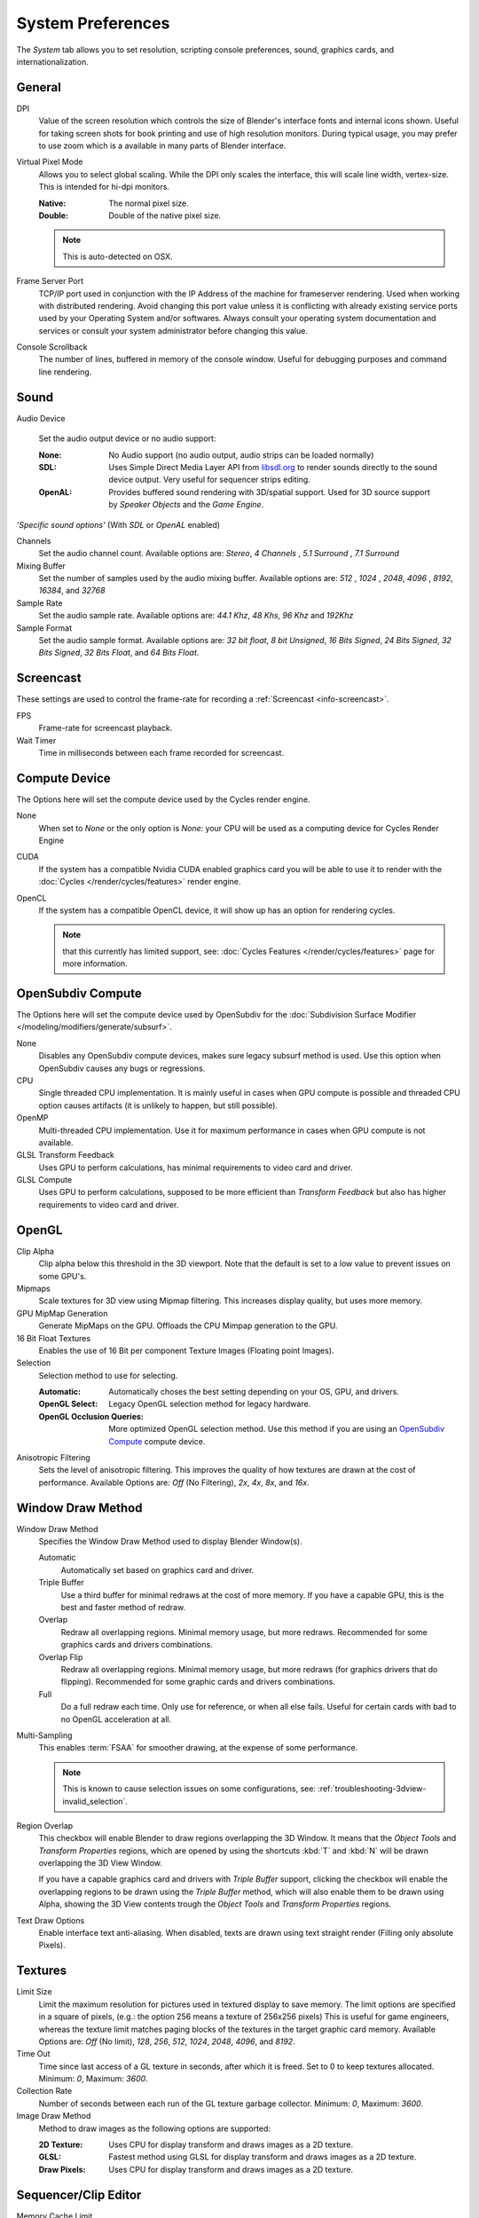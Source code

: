 
******************
System Preferences
******************

The *System* tab allows you to set resolution, scripting console preferences, sound, graphics cards,
and internationalization.


.. figure:: /images/preferences_system.png


General
=======

DPI
   Value of the screen resolution which controls the size of Blender's interface fonts and internal icons shown.
   Useful for taking screen shots for book printing and use of high resolution monitors.
   During typical usage, you may prefer to use zoom which is a available in many parts of Blender interface.
Virtual Pixel Mode
   Allows you to select global scaling. While the DPI only scales the interface,
   this will scale line width, vertex-size. This is intended for hi-dpi monitors.

   :Native: The normal pixel size.
   :Double: Double of the native pixel size.

   .. note::

      This is auto-detected on OSX.

Frame Server Port
   TCP/IP port used in conjunction with the IP Address of the machine for frameserver rendering.
   Used when working with distributed rendering.
   Avoid changing this port value unless it is conflicting with already
   existing service ports used by your Operating System and/or softwares.
   Always consult your operating system documentation and services or
   consult your system administrator before changing this value.
Console Scrollback
   The number of lines, buffered in memory of the console window.
   Useful for debugging purposes and command line rendering.


Sound
=====

Audio Device

   Set the audio output device or no audio support:

   :None: No Audio support (no audio output, audio strips can be loaded normally)
   :SDL: Uses Simple Direct Media Layer API from `libsdl.org <http://www.libsdl.org>`__
      to render sounds directly to the sound device output. Very useful for sequencer strips editing.
   :OpenAL: Provides buffered sound rendering with 3D/spatial support.
      Used for 3D source support by *Speaker Objects* and the *Game Engine*.

*'Specific sound options'* (With *SDL* or *OpenAL* enabled)

Channels
   Set the audio channel count. Available options are: *Stereo*, *4 Channels* , *5.1 Surround* , *7.1 Surround*
Mixing Buffer
   Set the number of samples used by the audio mixing buffer. Available options are:
   *512* , *1024* , *2048*, *4096* , *8192*, *16384*, and *32768*
Sample Rate
   Set the audio sample rate. Available options are: *44.1 Khz*, *48 Khs*, *96 Khz* and *192Khz*
Sample Format
   Set the audio sample format. Available options are:
   *32 bit float*, *8 bit Unsigned*, *16 Bits Signed*, *24 Bits Signed*,
   *32 Bits Signed*, *32 Bits Float*, and *64 Bits Float*.


.. _prefs-system-screencast:

Screencast
==========

These settings are used to control the frame-rate for recording a :ref:`Screencast <info-screencast>`.

FPS
   Frame-rate for screencast playback.
Wait Timer
   Time in milliseconds between each frame recorded for screencast.


Compute Device
==============

The Options here will set the compute device used by the Cycles render engine.

None
   When set to *None* or the only option is *None*:
   your CPU will be used as a computing device for Cycles Render Engine
CUDA
   If the system has a compatible Nvidia CUDA enabled graphics card you will be able
   to use it to render with the :doc:`Cycles </render/cycles/features>` render engine.
OpenCL
   If the system has a compatible OpenCL device, it will show up has an option for rendering cycles.

   .. note::

      that this currently has limited support, see:
      :doc:`Cycles Features </render/cycles/features>` page for more information.


.. _prefs-system-opensubdiv:

OpenSubdiv Compute
==================

The Options here will set the compute device used by OpenSubdiv for the
:doc:`Subdivision Surface Modifier </modeling/modifiers/generate/subsurf>`.

None
   Disables any OpenSubdiv compute devices, makes sure legacy subsurf method is used.
   Use this option when OpenSubdiv causes any bugs or regressions.
CPU
   Single threaded CPU implementation.
   It is mainly useful in cases when GPU compute is possible and threaded CPU option causes artifacts
   (it is unlikely to happen, but still possible).
OpenMP
   Multi-threaded CPU implementation. Use it for maximum performance in cases when GPU compute is not available.
GLSL Transform Feedback
   Uses GPU to perform calculations, has minimal requirements to video card and driver.
GLSL Compute
   Uses GPU to perform calculations, supposed to be more efficient than *Transform Feedback*
   but also has higher requirements to video card and driver. 


OpenGL
======

Clip Alpha
   Clip alpha below this threshold in the 3D viewport.
   Note that the default is set to a low value to prevent issues on some GPU's.
Mipmaps
   Scale textures for 3D view using Mipmap filtering. This increases display quality, but uses more memory.
GPU MipMap Generation
   Generate MipMaps on the GPU. Offloads the CPU Mimpap generation to the GPU.
16 Bit Float Textures
   Enables the use of 16 Bit per component Texture Images (Floating point Images).

Selection
   Selection method to use for selecting.

   :Automatic: Automatically choses the best setting depending on your OS, GPU, and drivers.
   :OpenGL Select: Legacy OpenGL selection method for legacy hardware.
   :OpenGL Occlusion Queries: More optimized OpenGL selection method.
      Use this method if you are using an `OpenSubdiv Compute`_ compute device.

Anisotropic Filtering
   Sets the level of anisotropic filtering.
   This improves the quality of how textures are drawn at the cost of performance.
   Available Options are: *Off* (No Filtering), *2x*, *4x*, *8x*, and *16x*.


.. _prefs-system-window_draw:

Window Draw Method
==================

Window Draw Method
   Specifies the Window Draw Method used to display Blender Window(s).

   Automatic
      Automatically set based on graphics card and driver.
   Triple Buffer
      Use a third buffer for minimal redraws at the cost of more memory.
      If you have a capable GPU, this is the best and faster method of redraw.
   Overlap
      Redraw all overlapping regions. Minimal memory usage, but more redraws.
      Recommended for some graphics cards and drivers combinations.
   Overlap Flip
      Redraw all overlapping regions. Minimal memory usage, but more redraws (for graphics drivers that do flipping).
      Recommended for some graphic cards and drivers combinations.
   Full
      Do a full redraw each time. Only use for reference, or when all else fails.
      Useful for certain cards with bad to no OpenGL acceleration at all.

.. _prefs-system-multi_sampling:

Multi-Sampling
   This enables :term:`FSAA` for smoother drawing, at the expense of some performance.

   .. note::

      This is known to cause selection issues on some configurations,
      see: :ref:`troubleshooting-3dview-invalid_selection`.

Region Overlap
   This checkbox will enable Blender to draw regions overlapping the 3D Window.
   It means that the *Object Tools* and *Transform Properties* regions,
   which are opened by using the shortcuts :kbd:`T` and :kbd:`N` will be drawn overlapping the 3D View Window.

   If you have a capable graphics card and drivers with *Triple Buffer* support,
   clicking the checkbox will enable the overlapping regions to be drawn using the *Triple Buffer* method,
   which will also enable them to be drawn using Alpha, showing the 3D View contents trough the
   *Object Tools* and *Transform Properties* regions.

Text Draw Options
   Enable interface text anti-aliasing.
   When disabled, texts are drawn using text straight render (Filling only absolute Pixels).


Textures
========

Limit Size
   Limit the maximum resolution for pictures used in textured display to save memory.
   The limit options are specified in a square of pixels,
   (e.g.: the option 256 means a texture of 256x256 pixels) This is useful for game engineers,
   whereas the texture limit matches paging blocks of the textures in the target graphic card memory.
   Available Options are: *Off* (No limit), *128*, *256*, *512*, *1024*, *2048*, *4096*, and *8192*.
Time Out
   Time since last access of a GL texture in seconds, after which it is freed. Set to 0 to keep textures allocated.
   Minimum: *0*, Maximum: *3600*.
Collection Rate
   Number of seconds between each run of the GL texture garbage collector.
   Minimum: *0*, Maximum: *3600*.

Image Draw Method
   Method to draw images as the following options are supported:
   
   :2D Texture: Uses CPU for display transform and draws images as a 2D texture.
   :GLSL: Fastest method using GLSL for display transform and draws images as a 2D texture.
   :Draw Pixels: Uses CPU for display transform and draws images as a 2D texture.


Sequencer/Clip Editor
=====================

..
   NOTE: this is currently commented out in the code.
   Prefetch Frames
      Number of frames to render ahead during playback.
      Useful when the chosen video codec cannot sustain screen frame rates
      correctly using direct rendering from the disk to video.
      During video playbacks or editing operations.
      Minimum: *0*, Maximum: *500*.

Memory Cache Limit
   Upper limit of the sequencer's memory cache (megabytes).
   For optimum clip editor and sequencer performance, high values are recommended.


Solid OpenGL lights
===================

*Solid OpenGL Lights* are used to light the 3D Window,
mostly during *Solid view*. Lighting is constant and position "world" based.
There are three virtual light sources, also called OpenGL auxiliary lamps,
used to illuminate 3D View scenes, which will not display in renders.


The Lamp Icons allows the user to enable or disable OpenGL Lamps.
At least one of the three auxiliary OpenGL Lamps must remain enabled for the 3D View.
The lamps are equal, their difference is their positioning and colors.
You can control the direction of the lamps, as well as their diffuse and specular colors. Available Options are:

Direction
   Clicking with :kbd:`LMB` in the sphere and dragging the mouse cursor
   let's the user change the direction of the lamp by rotating the sphere.
   The direction of the lamp will be the same as shown at the sphere surface.
Diffuse
   This is the constant color of the lamp.
   Clicking on the color widget, opens the color picker mini window and
   allows the user to change colors using the color picker.
Specular
   This is the highlight color of the lamp
   Clicking on the color widget, opens the color picker mini window and
   allows the user to change colors using the color picker.


Color Picker Type
=================

Choose which type of color dialog you prefer - it will show when clicking :kbd:`LMB` on any color field.

See the different color picker types at the :doc:`Extended Controls </interface/extended_controls>` page.


Custom Weight Paint Range
=========================

*Mesh skin weighting* is used to control how much a bone deforms the mesh of a character.
To visualize and paint these weights, Blender uses a color ramp (from blue to green, and from yellow to red).
Enabling the checkbox will enable an alternate map using a ramp starting with an empty range.
Now you can create your custom map using the common color ramp options.
For detailed information about how to use color ramps,
see: to the :doc:`Extended Controls </interface/extended_controls>` page.


.. _prefs-system-international:

Internationalization
====================

Blender supports a wide range of languages,
enabling this check box will enable Blender to support International Fonts.
International fonts can be loaded for the User Interface and used instead of Blender default bundled font.

This will also enable options for translating the User Interface
through a list of languages and Tips for Blender tools which appears
whenever the user hovers a mouse over Blender tools.

Blender supports I18N for internationalization.
For more Information on how to load International fonts,
see: :doc:`Editing Texts </modeling/texts/editing>` page.
